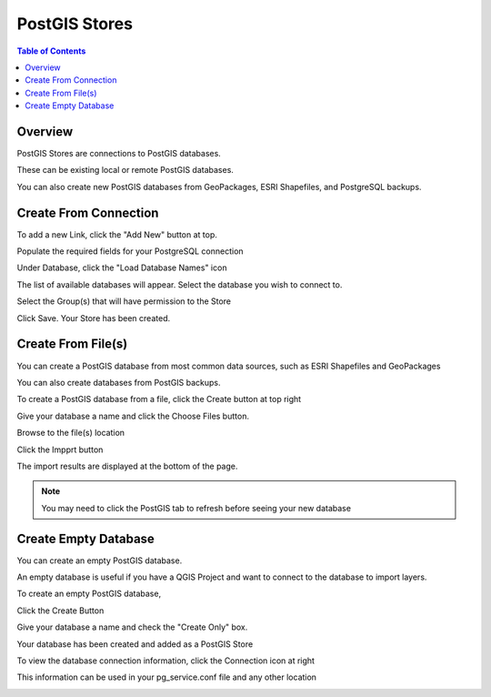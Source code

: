 .. This is a comment. Note how any initial comments are moved by
   transforms to after the document title, subtitle, and docinfo.

.. demo.rst from: http://docutils.sourceforge.net/docs/user/rst/demo.txt

.. |EXAMPLE| image:: static/yi_jing_01_chien.jpg
   :width: 1em

**********************
PostGIS Stores
**********************

.. contents:: Table of Contents
Overview
==================

PostGIS Stores are connections to PostGIS databases.

These can be existing local or remote PostGIS databases.

You can also create new PostGIS databases from GeoPackages, ESRI Shapefiles, and PostgreSQL backups.

Create From Connection
================

To add a new Link, click the "Add New" button at top.

.. image:: add-new-postgis-store.png

Populate the required fields for your PostgreSQL connection

.. image:: 2-add-new.png

Under Database, click the "Load Database Names" icon

.. image:: 3-add-new.png

The list of available databases will appear.  Select the database you wish to connect to.

.. image:: 4-add-new.png

Select the Group(s) that will have permission to the Store

.. image:: 5-add-new.png

Click Save.  Your Store has been created.

.. image:: 6-add-new.png


Create From File(s)
=====================

You can create a PostGIS database from most common data sources, such as ESRI Shapefiles and GeoPackages

You can also create databases from PostGIS backups.

To create a PostGIS database from a file, click the Create button at top right

.. image:: create-new-store.png

Give your database a name and click the Choose Files button.


.. image:: create-store-from-geopackage-0.png

Browse to the file(s) location


.. image:: create-store-from-geopackage.png

Click the Impprt button

.. image:: create-store-from-geopackage-2.png

The import results are displayed at the bottom of the page.

.. image:: create-store-from-geopackage-3.png


.. note::
   You may need to click the PostGIS tab to refresh before seeing your new database

Create Empty Database
=====================

You can create an empty PostGIS database.

An empty database is useful if you have a QGIS Project and want to connect to the database to import layers.

To create an empty PostGIS database, 

Click the Create Button

.. image:: create-new-store.png

Give your database a name and check the "Create Only" box.

.. image:: create-db-only.png

Your database has been created and added as a PostGIS Store

.. image:: db-connection-info.png

To view the database connection information, click the Connection icon at right

.. image:: show-connection.png

This information can be used in your pg_service.conf file and any other location

.. image:: pg-service-connection.png











